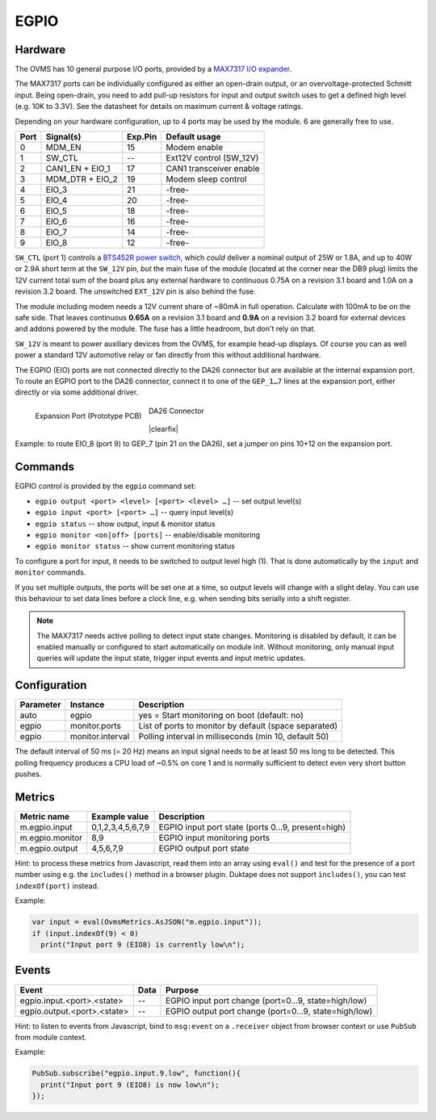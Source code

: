 EGPIO
=====

Hardware
--------

The OVMS has 10 general purpose I/O ports, provided by a `MAX7317 I/O expander
<https://datasheets.maximintegrated.com/en/ds/MAX7317.pdf>`_.

The MAX7317 ports can be individually configured as either an open-drain output, or an 
overvoltage-protected Schmitt input. Being open-drain, you need to add pull-up resistors for 
input and output switch uses to get a defined high level (e.g. 10K to 3.3V). See 
the datasheet for details on maximum current & voltage ratings.

Depending on your hardware configuration, up to 4 ports may be used by the module. 6 are 
generally free to use.

==== ================ ======= ==========================
Port Signal(s)        Exp.Pin Default usage
==== ================ ======= ==========================
0    MDM_EN           15      Modem enable
1    SW_CTL           --      Ext12V control (SW_12V)
2    CAN1_EN + EIO_1  17      CAN1 transceiver enable
3    MDM_DTR + EIO_2  19      Modem sleep control
4    EIO_3            21      -free-
5    EIO_4            20      -free-
6    EIO_5            18      -free-
7    EIO_6            16      -free-
8    EIO_7            14      -free-
9    EIO_8            12      -free-
==== ================ ======= ==========================

``SW_CTL`` (port 1) controls a `BTS452R power switch 
<https://www.infineon.com/dgdl/Infineon-BTS452R-DS-v01_01-en.pdf?fileId=db3a30431ddc9372011ddd17aba80002>`_, 
which *could* deliver a nominal output of 25W or 1.8A, and up to 40W or 2.9A short term at the 
``SW_12V`` pin, *but* the main fuse of the module (located at the corner near the DB9 plug) limits the
12V current total sum of the board plus any external hardware to continuous 0.75A on a revision 3.1 
board and 1.0A on a revision 3.2 board. The unswitched ``EXT_12V`` pin is also behind the fuse.

The module including modem needs a 12V current share of ~80mA in full operation. Calculate with 
100mA to be on the safe side. That leaves continuous **0.65A** on a revision 3.1 board and **0.9A** 
on a revision 3.2 board for external devices and addons powered by the module. The fuse has a 
little headroom, but don't rely on that.

``SW_12V`` is meant to power auxiliary devices from the OVMS, for example head-up displays. 
Of course you can as well power a standard 12V automotive relay or fan directly from this without 
additional hardware.

The EGPIO (EIO) ports are not connected directly to the DA26 connector but are available at the internal 
expansion port. To route an EGPIO port to the DA26 connector, connect it to one of the 
``GEP_1…7`` lines at the expansion port, either directly or via some additional driver.

.. figure:: prototyping-pcb-top.png
   :height: 200pt
   :align: left
   
   Expansion Port (Prototype PCB)

.. figure:: da26-pinout.png
   :height: 200pt

   DA26 Connector

|clearfix|

Example: to route EIO_8 (port 9) to GEP_7 (pin 21 on the DA26), set a jumper on pins 10+12 on the
expansion port.


Commands
--------

EGPIO control is provided by the ``egpio`` command set:

- ``egpio output <port> <level> [<port> <level> …]`` -- set output level(s)
- ``egpio input <port> [<port> …]`` -- query input level(s)
- ``egpio status`` -- show output, input & monitor status
- ``egpio monitor <on|off> [ports]`` -- enable/disable monitoring
- ``egpio monitor status`` -- show current monitoring status

To configure a port for input, it needs to be switched to output level high (1). That is done 
automatically by the ``input`` and ``monitor`` commands.

If you set multiple outputs, the ports will be set one at a time, so output levels will change
with a slight delay. You can use this behaviour to set data lines before a clock line, e.g.
when sending bits serially into a shift register.

.. note::
  The MAX7317 needs active polling to detect input state changes. Monitoring is disabled by default, 
  it can be enabled manually or configured to start automatically on module init.
  Without monitoring, only manual input queries will update the input state, trigger input events
  and input metric updates.


Configuration
-------------

========= =================== ===========================================================
Parameter Instance            Description
========= =================== ===========================================================
auto      egpio               yes = Start monitoring on boot (default: no)
egpio     monitor.ports       List of ports to monitor by default (space separated)
egpio     monitor.interval    Polling interval in milliseconds (min 10, default 50)
========= =================== ===========================================================

The default interval of 50 ms (= 20 Hz) means an input signal needs to be at least 50 ms long to be
detected. This polling frequency produces a CPU load of ~0.5% on core 1 and is normally sufficient
to detect even very short button pushes.


Metrics
-------

======================================== ======================== ============================================
Metric name                              Example value            Description
======================================== ======================== ============================================
m.egpio.input                            0,1,2,3,4,5,6,7,9        EGPIO input port state (ports 0…9, present=high)
m.egpio.monitor                          8,9                      EGPIO input monitoring ports
m.egpio.output                           4,5,6,7,9                EGPIO output port state
======================================== ======================== ============================================

Hint: to process these metrics from Javascript, read them into an array using ``eval()``
and test for the presence of a port number using e.g. the ``includes()`` method in a browser plugin.
Duktape does not support ``includes()``, you can test ``indexOf(port)`` instead.

Example:

.. code-block:: javascript

  var input = eval(OvmsMetrics.AsJSON("m.egpio.input"));
  if (input.indexOf(9) < 0)
    print("Input port 9 (EIO8) is currently low\n");


Events
------

=================================== ========= =======
Event                               Data      Purpose
=================================== ========= =======
egpio.input.<port>.<state>          --        EGPIO input port change (port=0…9, state=high/low)
egpio.output.<port>.<state>         --        EGPIO output port change (port=0…9, state=high/low)
=================================== ========= =======

Hint: to listen to events from Javascript, bind to ``msg:event`` on a ``.receiver`` object
from browser context or use ``PubSub`` from module context.

Example:

.. code-block:: javascript

  PubSub.subscribe("egpio.input.9.low", function(){
    print("Input port 9 (EIO8) is now low\n");
  });

